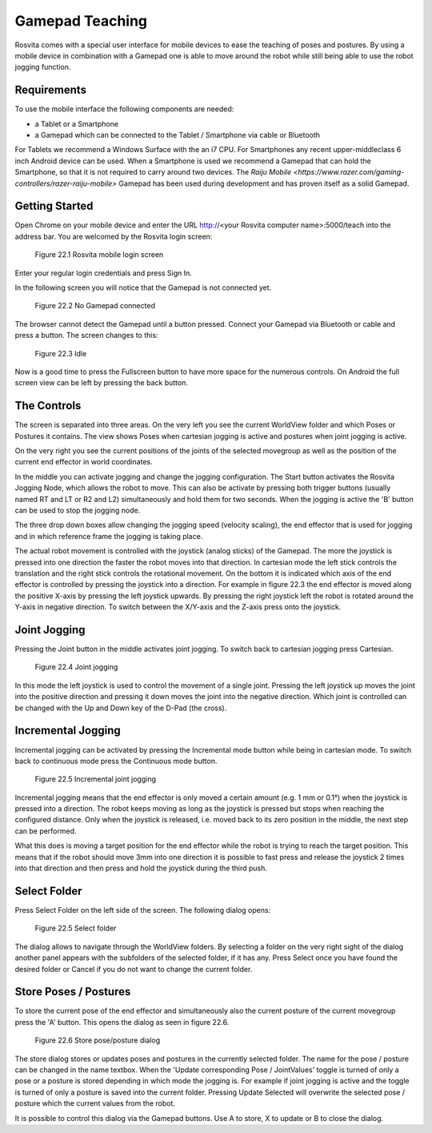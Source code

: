 *****************
Gamepad Teaching
*****************

Rosvita comes with a special user interface for mobile devices to ease the teaching of poses and postures. By using a
mobile device in combination with a Gamepad one is able to move around the robot while still being able to use the robot
jogging function.


Requirements
---------------
To use the mobile interface the following components are needed:

- a Tablet or a Smartphone
- a Gamepad which can be connected to the Tablet / Smartphone via cable or Bluetooth

For Tablets we recommend a Windows Surface with the an i7 CPU. For Smartphones any recent upper-middleclass 6 inch Android
device can be used. When a Smartphone is used we recommend a Gamepad that can hold the Smartphone, so that it is not required
to carry around two devices. The `Raiju Mobile <https://www.razer.com/gaming-controllers/razer-raiju-mobile>` Gamepad has
been used during development and has proven itself as a solid Gamepad.

Getting Started
-----------------
Open Chrome on your mobile device and enter the URL http://<your Rosvita computer name>:5000/teach into the address bar.
You are welcomed by the Rosvita login screen:

.. figure:: ../images/rosvita_teach_login.png

   Figure 22.1  Rosvita mobile login screen

Enter your regular login credentials and press Sign In.

In the following screen you will notice that the Gamepad is not connected yet.

.. figure:: ../images/rosvita_teach_no_gamepad.png

   Figure 22.2  No Gamepad connected

The browser cannot detect the Gamepad until a button pressed. Connect your Gamepad via Bluetooth or cable and press a button.
The screen changes to this:

.. figure:: ../images/rosvita_teach_idle.png

   Figure 22.3  Idle

Now is a good time to press the Fullscreen button to have more space for the numerous controls. On Android the full screen view
can be left by pressing the back button.

The Controls
-----------------
The screen is separated into three areas. On the very left you see the current WorldView folder and which Poses or
Postures it contains. The view shows Poses when cartesian jogging is active and postures when joint jogging is active.

On the very right you see the current positions of the joints of the selected movegroup as well as the position of the
current end effector in world coordinates.

In the middle you can activate jogging and change the jogging configuration. The Start button activates the
Rosvita Jogging Node, which allows the robot to move. This can also be activate by pressing both trigger buttons
(usually named RT and LT or R2 and L2) simultaneously and hold them for two seconds. When the jogging is active the 'B'
button can be used to stop the jogging node.

The three drop down boxes allow changing the jogging speed (velocity scaling), the end effector that is used for
jogging and in which reference frame the jogging is taking place.

The actual robot movement is controlled with the joystick (analog sticks) of the Gamepad. The more the joystick is pressed
into one direction the faster the robot moves into that direction. In cartesian mode the left stick controls the
translation and the right stick controls the rotational movement. On the bottom it is indicated which
axis of the end effector is controlled by pressing the joystick into a direction. For example in figure 22.3 the end
effector is moved along the positive X-axis by pressing the left joystick upwards. By pressing the right joystick left
the robot is rotated around the Y-axis in negative direction. To switch between the X/Y-axis and the Z-axis press onto
the joystick.

Joint Jogging
------------------
Pressing the Joint button in the middle activates joint jogging. To switch back to cartesian jogging press Cartesian.

.. figure:: ../images/rosvita_teach_joint.png

   Figure 22.4  Joint jogging

In this mode the left joystick is used to control the movement of a single joint. Pressing the left joystick up moves
the joint into the positive direction and pressing it down moves the joint into the negative direction. Which joint is
controlled can be changed with the Up and Down key of the D-Pad (the cross).

Incremental Jogging
-------------------
Incremental jogging can be activated by pressing the Incremental mode button while being in cartesian mode. To switch back
to continuous mode press the Continuous mode button.

.. figure:: ../images/rosvita_teach_incremental.png

   Figure 22.5  Incremental joint jogging

Incremental jogging means that the end effector is only moved a certain amount (e.g. 1 mm or 0.1°) when the joystick is
pressed into a direction. The robot keeps moving as long as the joystick is pressed but stops when reaching the configured
distance. Only when the joystick is released, i.e. moved back to its zero position in the middle, the next step can be
performed.

What this does is moving a target position for the end effector while the robot is trying to reach the target position.
This means that if the robot should move 3mm into one direction it is possible to fast press and release the joystick 2
times into that direction and then press and hold the joystick during the third push.

Select Folder
---------------
Press Select Folder on the left side of the screen. The following dialog opens:

.. figure:: ../images/rosvita_teach_folder.png

   Figure 22.5  Select folder

The dialog allows to navigate through the WorldView folders. By selecting a folder on the very right sight of the dialog
another panel appears with the subfolders of the selected folder, if it has any. Press Select once you have found the
desired folder or Cancel if you do not want to change the current folder.

Store Poses / Postures
----------------------
To store the current pose of the end effector and simultaneously also the current posture of the current movegroup press
the 'A' button. This opens the dialog as seen in figure 22.6.

.. figure:: ../images/rosvita_teach_store.png

   Figure 22.6  Store pose/posture dialog

The store dialog stores or updates poses and postures in the currently selected folder. The name for the pose / posture
can be changed in the name textbox. When the 'Update corresponding Pose / JointValues' toggle is turned of only a pose
or a posture is stored depending in which mode the jogging is. For example if joint jogging is active and the toggle is
turned of only a posture is saved into the current folder. Pressing Update Selected will overwrite the selected pose / posture
which the current values from the robot.

It is possible to control this dialog via the Gamepad buttons. Use A to store, X to update or B to close the dialog.
